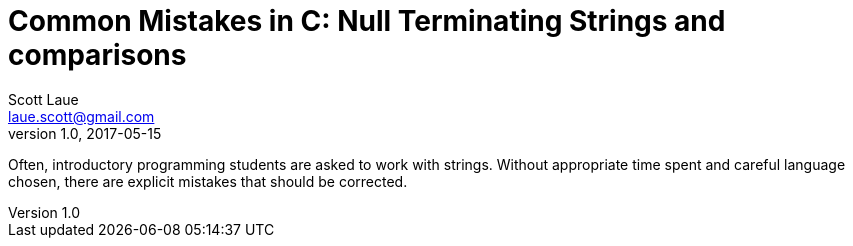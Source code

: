 = Common Mistakes in C: Null Terminating Strings and comparisons
Scott Laue <laue.scott@gmail.com>
V1.0, 2017-05-15

:hp-tags: journal

Often, introductory programming students are asked to work with strings. Without appropriate time spent and careful language chosen, there are explicit mistakes that should be corrected.

